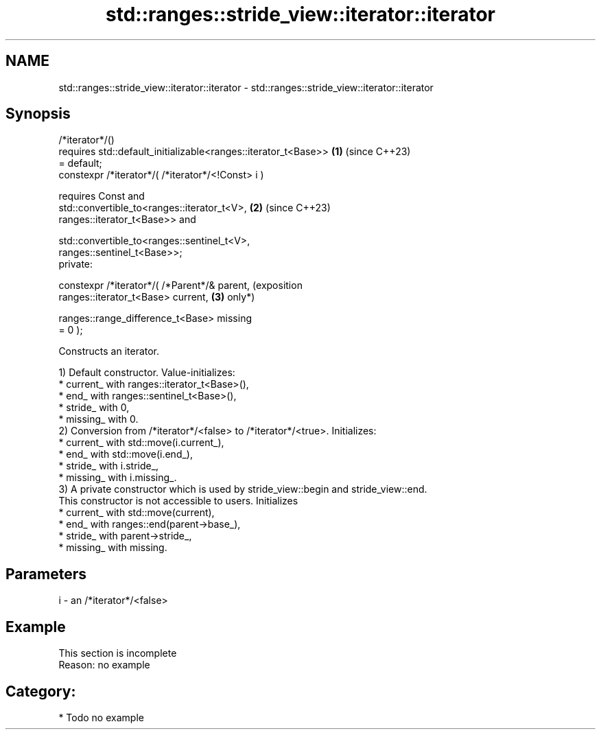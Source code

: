 .TH std::ranges::stride_view::iterator::iterator 3 "2024.06.10" "http://cppreference.com" "C++ Standard Libary"
.SH NAME
std::ranges::stride_view::iterator::iterator \- std::ranges::stride_view::iterator::iterator

.SH Synopsis
   /*iterator*/()
       requires std::default_initializable<ranges::iterator_t<Base>> \fB(1)\fP (since C++23)
   = default;
   constexpr /*iterator*/( /*iterator*/<!Const> i )

       requires Const and
           std::convertible_to<ranges::iterator_t<V>,                \fB(2)\fP (since C++23)
   ranges::iterator_t<Base>> and

           std::convertible_to<ranges::sentinel_t<V>,
   ranges::sentinel_t<Base>>;
   private:

   constexpr /*iterator*/( /*Parent*/& parent,                           (exposition
                           ranges::iterator_t<Base> current,         \fB(3)\fP only*)

                           ranges::range_difference_t<Base> missing
   = 0 );

   Constructs an iterator.

   1) Default constructor. Value-initializes:
     * current_ with ranges::iterator_t<Base>(),
     * end_ with ranges::sentinel_t<Base>(),
     * stride_ with 0,
     * missing_ with 0.
   2) Conversion from /*iterator*/<false> to /*iterator*/<true>. Initializes:
     * current_ with std::move(i.current_),
     * end_ with std::move(i.end_),
     * stride_ with i.stride_,
     * missing_ with i.missing_.
   3) A private constructor which is used by stride_view::begin and stride_view::end.
   This constructor is not accessible to users. Initializes
     * current_ with std::move(current),
     * end_ with ranges::end(parent->base_),
     * stride_ with parent->stride_,
     * missing_ with missing.

.SH Parameters

   i - an /*iterator*/<false>

.SH Example

    This section is incomplete
    Reason: no example

.SH Category:
     * Todo no example

